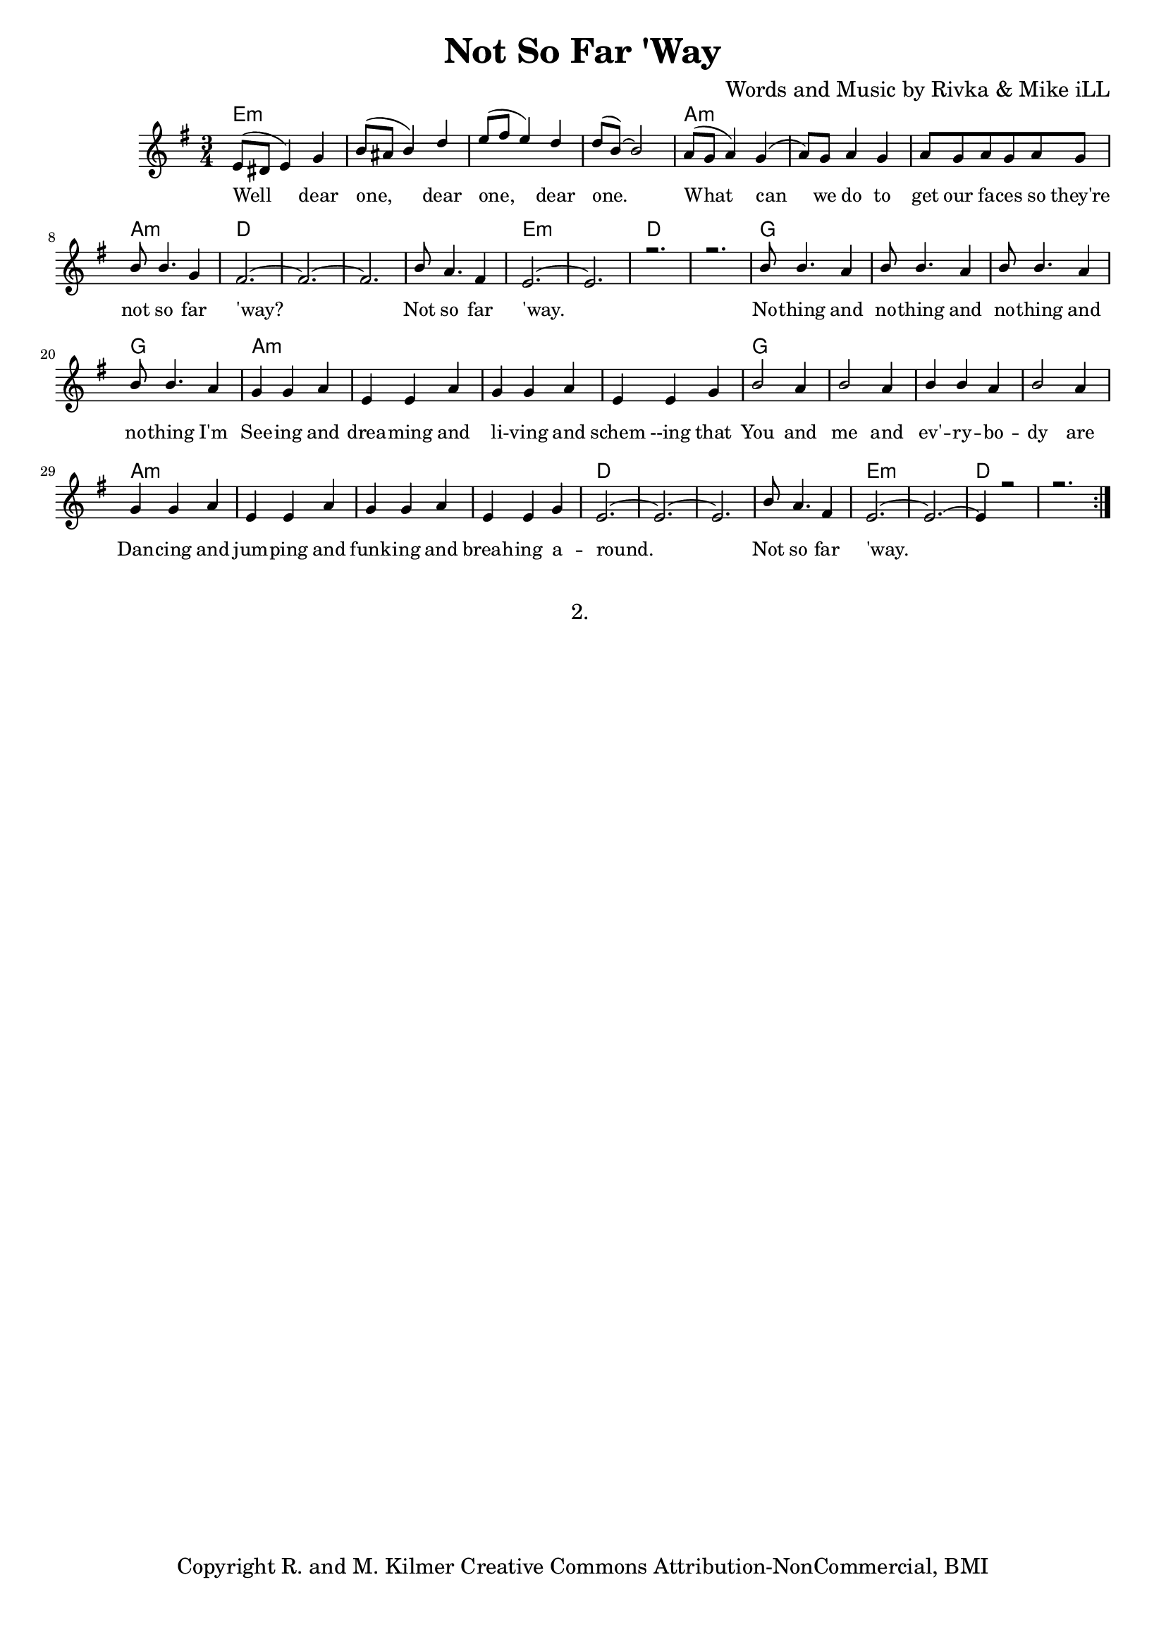 \version "2.19.45"
\paper{ print-page-number = ##f bottom-margin = 0.5\in }

\header {
  title = "Not So Far 'Way"
  composer = "Words and Music by Rivka & Mike iLL"
  tagline = "Copyright R. and M. Kilmer Creative Commons Attribution-NonCommercial, BMI"
}

melody = \relative c' {
  \clef treble
  \key e \minor
  \time 3/4 
	\new Voice = "words" {
		\voiceOne 
		\repeat volta 2 {
			e8( dis e4) g | b8( ais b4) d | e8( fis e4) d | d8( b~) b2 | % Well dear one
			a8( g a4) g( | a8) g a4 g | a8 g a g a g | b b4. g4 | % What can we do
			fis2.~ | fis~ | fis | b8 a4. fis4 | % 'Way... not so far
			e2.~ | e | r | r | % 'Way.
			b'8 b4. a4 | b8 b4. a4 | b8 b4. a4 | b8 b4. a4 | % Nothing and
			g4 g a | e e a | g g a | e e g | % Seeing and dreaming and
			b2 a4 | b2 a4 | b4 b a | b2 a4 | % You and Me and every
			g4 g a | e e a | g g a | e e g |  % Dancing and jumping
			e2.~ | e~ | e | b'8 a4. fis4 |  % 'round.... far 
			e2.~ | e~ | e4 r2 | r2. |
		}
	}
}

harmony = \relative c'' {
  \voiceTwo
	
}

text =  \lyricmode {
	Well dear one, dear one, dear one.
	What can we do to get our fa -- ces so they're not so far 'way?
	Not so far 'way.
	No -- thing and no -- thing and no -- thing and no -- thing I'm
	See -- ing and drea -- ming and li -- ving and schem --ing that
	You and me and ev' -- ry -- bo -- dy are
	Dan -- cing and jum -- ping and funk -- ing and breah -- ing a --
	round. Not so far 
	'way.		
}

harmonies = \chordmode {
  	e2.:m | e:m | e:m | e:m |
  	a:m | a:m | a:m | a:m | 
  	d | d | d | d |
  	e:m | e:m | d | d |
  	g | g | g | g |
  	a:m | a:m | a:m | a:m | 
  	g | g | g | g |
  	a:m | a:m | a:m | a:m | 
  	d | d | d | d |
  	e:m | e:m | d | d |
}

\score {
  <<
    \new ChordNames {
      \set chordChanges = ##t
      \harmonies
    }
    \new Staff  {
    <<
    	\new Voice = "upper" { \melody }
    	\new Voice = "lower" { \harmony }
    >>
  	}
  	\new Lyrics \lyricsto "words" \text
  >>
  
  
  \layout { 
   #(layout-set-staff-size 16)
   }
  \midi { 
  	\tempo 4 = 125
  }
  
}

%Additional Verses
\markup \fill-line {
\column {
"2. "
""
""
" "

  }
}

